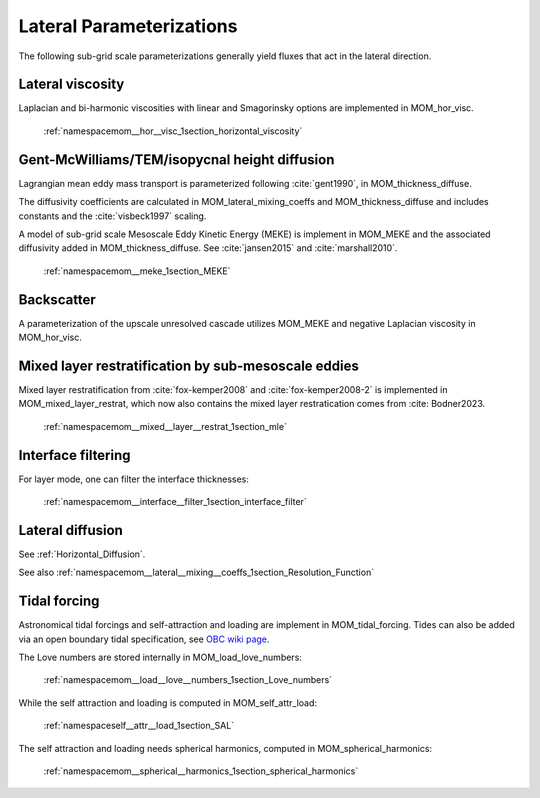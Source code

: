 Lateral Parameterizations
=========================

The following sub-grid scale parameterizations generally yield fluxes that act in the lateral direction.

Lateral viscosity
-----------------

Laplacian and bi-harmonic viscosities with linear and Smagorinsky options are implemented in MOM_hor_visc.

    :ref:`namespacemom__hor__visc_1section_horizontal_viscosity`

Gent-McWilliams/TEM/isopycnal height diffusion
----------------------------------------------

Lagrangian mean eddy mass transport is parameterized following :cite:`gent1990`, in MOM_thickness_diffuse.

The diffusivity coefficients are calculated in MOM_lateral_mixing_coeffs
and MOM_thickness_diffuse and includes constants and the :cite:`visbeck1997`
scaling.

A model of sub-grid scale Mesoscale Eddy Kinetic Energy (MEKE) is implement in MOM_MEKE and the associated diffusivity added in MOM_thickness_diffuse.
See :cite:`jansen2015` and :cite:`marshall2010`.

    :ref:`namespacemom__meke_1section_MEKE`

Backscatter
-----------

A parameterization of the upscale unresolved cascade utilizes MOM_MEKE
and negative Laplacian viscosity in MOM_hor_visc.

Mixed layer restratification by sub-mesoscale eddies
----------------------------------------------------

Mixed layer restratification from :cite:`fox-kemper2008` and
:cite:`fox-kemper2008-2` is implemented in MOM_mixed_layer_restrat,
which now also contains the mixed layer restratication comes from :cite: Bodner2023.

    :ref:`namespacemom__mixed__layer__restrat_1section_mle`

Interface filtering
-------------------

For layer mode, one can filter the interface thicknesses:

    :ref:`namespacemom__interface__filter_1section_interface_filter`

Lateral diffusion
-----------------

See :ref:`Horizontal_Diffusion`.

See also :ref:`namespacemom__lateral__mixing__coeffs_1section_Resolution_Function`

Tidal forcing
-------------

Astronomical tidal forcings and self-attraction and loading are implement in MOM_tidal_forcing.
Tides can also be added via an open boundary tidal specification,
see `OBC wiki page <https://github.com/NOAA-GFDL/MOM6-examples/wiki/Open-Boundary-Conditions>`_.

The Love numbers are stored internally in MOM_load_love_numbers:

    :ref:`namespacemom__load__love__numbers_1section_Love_numbers`

While the self attraction and loading is computed in MOM_self_attr_load:

    :ref:`namespaceself__attr__load_1section_SAL`

The self attraction and loading needs spherical harmonics, computed in MOM_spherical_harmonics:

    :ref:`namespacemom__spherical__harmonics_1section_spherical_harmonics`
